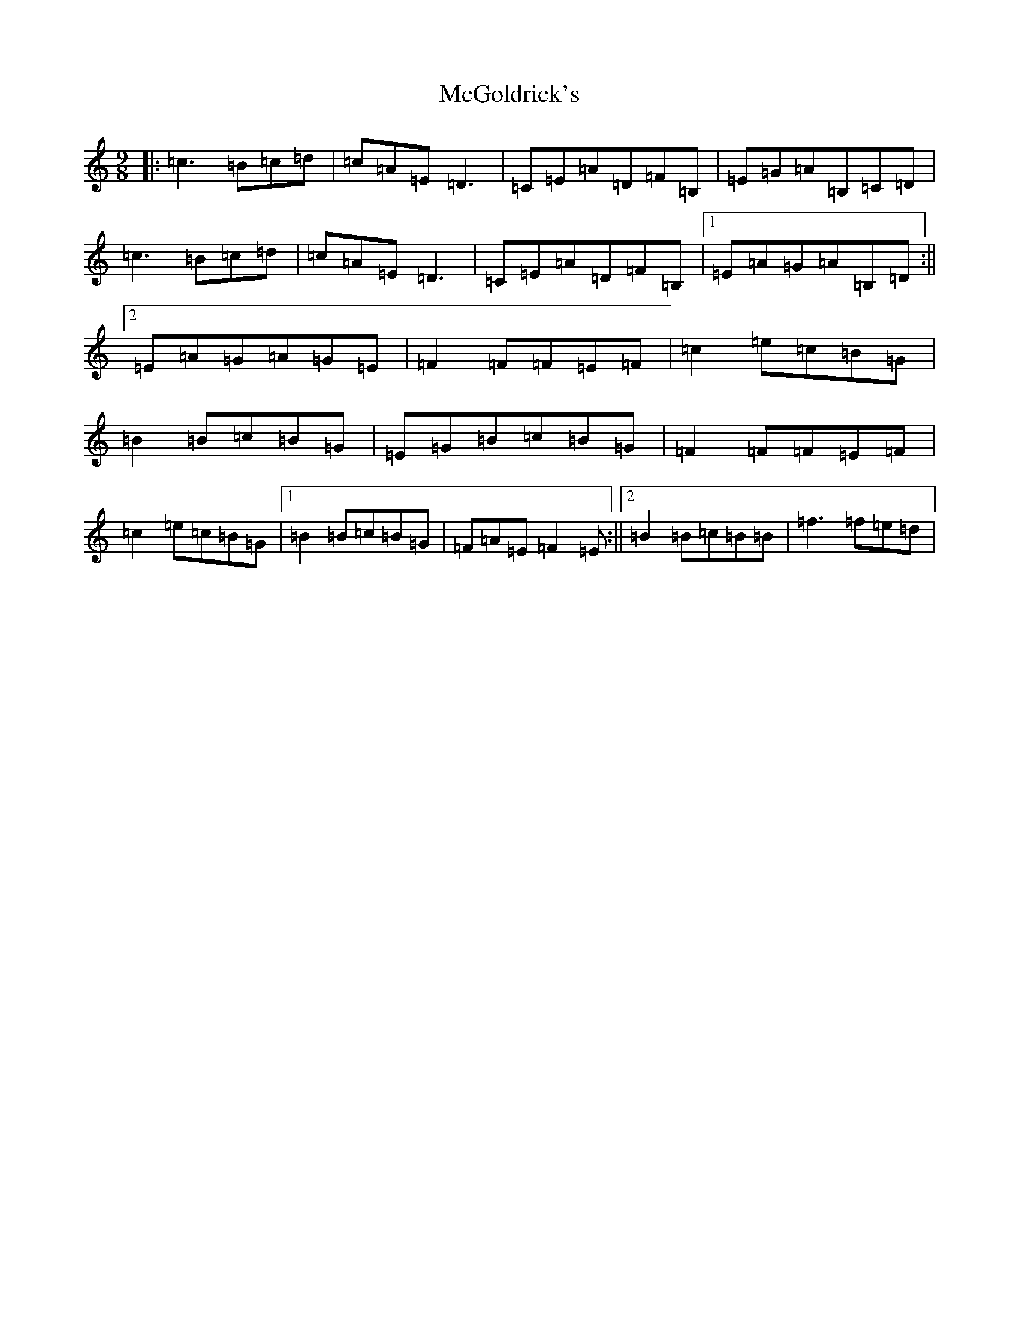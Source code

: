 X: 6533
T: McGoldrick's
S: https://thesession.org/tunes/628#setting13650
R: jig
M:9/8
L:1/8
K: C Major
|:=c3=B=c=d|=c=A=E=D3|=C=E=A=D=F=B,|=E=G=A=B,=C=D|=c3=B=c=d|=c=A=E=D3|=C=E=A=D=F=B,|1=E=A=G=A=B,=D:||2=E=A=G=A=G=E|=F2=F=F=E=F|=c2=e=c=B=G|=B2=B=c=B=G|=E=G=B=c=B=G|=F2=F=F=E=F|=c2=e=c=B=G|1=B2=B=c=B=G|=F=A=E=F2=E:||2=B2=B=c=B=B|=f3=f=e=d|